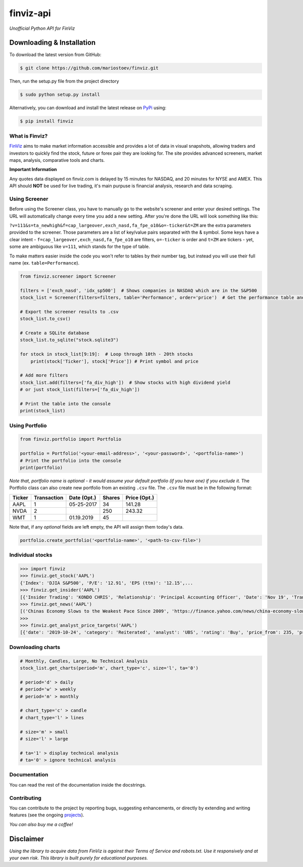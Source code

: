 finviz-api
########
*Unofficial Python API for FinViz*

.. image:: https://badge.fury.io/py/finviz.svg
    :target: https://badge.fury.io/py/finviz
    
.. image:: https://img.shields.io/badge/python-3.6-blue.svg
    :target: https://www.python.org/downloads/release/python-360/
    
.. image:: https://pepy.tech/badge/finviz
    :target: https://pepy.tech/project/finviz
    
.. image:: http://hits.dwyl.io/mariostoev/finviz.svg
    :target: http://hits.dwyl.io/mariostoev/finviz
    

Downloading & Installation
-----

To download the latest version from GitHub:

.. code:: bash

    $ git clone https://github.com/mariostoev/finviz.git

Then, run the setup.py file from the project directory

.. code:: bash

    $ sudo python setup.py install

Alternatively, you can download and install the latest release on PyPi_ using:

.. _PyPi: https://pypi.org/project/finviz/

.. code:: bash

   $ pip install finviz

What is Finviz?
=====
FinViz_ aims to make market information accessible and provides a lot of data in visual snapshots, allowing traders and investors to quickly find the stock, future or forex pair they are looking for. The site provides advanced screeners, market maps, analysis, comparative tools and charts.

.. _FinViz: https://finviz.com/

**Important Information**

Any quotes data displayed on finviz.com is delayed by 15 minutes for NASDAQ, and 20 minutes for NYSE and AMEX. This API should **NOT** be used for live trading, it's main purpuse is financial analysis, research and data scraping.

Using Screener
=====

Before using the Screener class, you have to manually go to the website's screener and enter your desired settings. The URL will automatically change every time you add a new setting. After you're done the URL will look something like this:

.. image:: https://i.imgur.com/p8BLt06.png

``?v=111&s=ta_newhigh&f=cap_largeover,exch_nasd,fa_fpe_o10&o=-ticker&t=ZM`` are the extra parameters provided to the screener. Those parameters are a list of key/value pairs separated with the & symbol. Some keys have a clear intent - ``f=cap_largeover,exch_nasd,fa_fpe_o10`` are filters, ``o=-ticker`` is order and ``t=ZM`` are tickers - yet, some are ambiguous like ``v=111``, which stands for the type of table. 

To make matters easier inside the code you won't refer to tables by their number tag, but instead you will use their full name (ex. ``table=Performance``).

.. code:: python

    from finviz.screener import Screener

    filters = ['exch_nasd', 'idx_sp500']  # Shows companies in NASDAQ which are in the S&P500
    stock_list = Screener(filters=filters, table='Performance', order='price')  # Get the performance table and sort it by price ascending

    # Export the screener results to .csv 
    stock_list.to_csv()

    # Create a SQLite database 
    stock_list.to_sqlite("stock.sqlite3")

    for stock in stock_list[9:19]:  # Loop through 10th - 20th stocks 
        print(stock['Ticker'], stock['Price']) # Print symbol and price

    # Add more filters
    stock_list.add(filters=['fa_div_high'])  # Show stocks with high dividend yield
    # or just stock_list(filters=['fa_div_high'])

    # Print the table into the console
    print(stock_list)
    
.. image:: https://i.imgur.com/cb7UdxB.png

Using Portfolio
=====
.. code:: python

    from finviz.portfolio import Portfolio

    portfolio = Portfolio('<your-email-address>', '<your-password>', '<portfolio-name>')
    # Print the portfolio into the console
    print(portfolio)
    
*Note that, portfolio name is optional - it would assume your default portfolio (if you have one) if you exclude it.*
The Portfolio class can also create new portfolio from an existing ``.csv`` file. The ``.csv`` file must be in the following format:


.. list-table:: 
   :header-rows: 1

   * - Ticker
     - Transaction  
     - Date (Opt.)
     - Shares
     - Price (Opt.)
   * - AAPL
     - 1
     - 05-25-2017
     - 34
     - 141.28
   * - NVDA
     - 2
     - 
     - 250
     - 243.32
   * - WMT
     - 1
     - 01.19.2019
     - 45
     - 
 
Note that, if any *optional* fields are left empty, the API will assign them today's data.

.. code:: python

    portfolio.create_portfolio('<portfolio-name>', '<path-to-csv-file>')

Individual stocks
=====

.. code:: pycon

    >>> import finviz
    >>> finviz.get_stock('AAPL')
    {'Index': 'DJIA S&P500', 'P/E': '12.91', 'EPS (ttm)': '12.15',...
    >>> finviz.get_insider('АAPL')
    [{'Insider Trading': 'KONDO CHRIS', 'Relationship': 'Principal Accounting Officer', 'Date': 'Nov 19', 'Transaction':            'Sale', 'Cost': '190.00', '#Shares': '3,408', 'Value ($)': '647,520', '#Shares Total': '8,940', 'SEC Form 4': 'Nov 21           06:31 PM'},...
    >>> finviz.get_news('AAPL')
    [('Chinas Economy Slows to the Weakest Pace Since 2009', 'https://finance.yahoo.com/news/china-economy-slows-weakest-pace-      020040147.html'),...
    >>>
    >>> finviz.get_analyst_price_targets('AAPL')
    [{'date': '2019-10-24', 'category': 'Reiterated', 'analyst': 'UBS', 'rating': 'Buy', 'price_from': 235, 'price_to': 275}, ...

Downloading charts
=====

.. code:: python
    
    # Monthly, Candles, Large, No Technical Analysis
    stock_list.get_charts(period='m', chart_type='c', size='l', ta='0')
    
    # period='d' > daily 
    # period='w' > weekly
    # period='m' > monthly
    
    # chart_type='c' > candle
    # chart_type='l' > lines
    
    # size='m' > small
    # size='l' > large
    
    # ta='1' > display technical analysis
    # ta='0' > ignore technical analysis
    
Documentation
=====

You can read the rest of the documentation inside the docstrings.

Contributing 
=====
You can contribute to the project by reporting bugs, suggesting enhancements, or directly by extending and writing features (see the ongoing projects_).

.. _projects: https://github.com/mariostoev/finviz/projects/1

*You can also buy me a coffee!*

.. image:: http://rickrduncan.com/wp-content/uploads/2017/11/buy-me-coffee-paypal.png
        :target: https://www.paypal.me/finvizapi

Disclaimer
-----
*Using the library to acquire data from FinViz is against their Terms of Service and robots.txt. Use it responsively and at your own risk. This library is built purely for educational purposes.*
